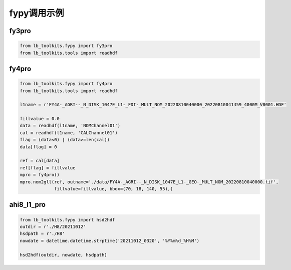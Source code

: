 =================================
fypy调用示例
=================================

fy3pro
-----------------------------------------

.. code-block:: python

    from lb_toolkits.fypy import fy3pro
    from lb_toolkits.tools import readhdf


fy4pro
-----------------------------------------

.. code-block:: python

    from lb_toolkits.fypy import fy4pro
    from lb_toolkits.tools import readhdf

    l1name = r'FY4A-_AGRI--_N_DISK_1047E_L1-_FDI-_MULT_NOM_20220810040000_20220810041459_4000M_V0001.HDF'

    fillvalue = 0.0
    data = readhdf(l1name, 'NOMChannel01')
    cal = readhdf(l1name, 'CALChannel01')
    flag = (data<0) | (data>=len(cal))
    data[flag] = 0

    ref = cal[data]
    ref[flag] = fillvalue
    mpro = fy4pro()
    mpro.nom2gll(ref, outname='./data/FY4A-_AGRI--_N_DISK_1047E_L1-_GEO-_MULT_NOM_20220810040000.tif',
                 fillvalue=fillvalue, bbox=(70, 18, 140, 55),)

ahi8_l1_pro
-----------------------------------------

.. code-block:: python

    from lb_toolkits.fypy import hsd2hdf
    outdir = r'./H8/20211012'
    hsdpath = r'./H8'
    nowdate = datetime.datetime.strptime('20211012_0320', '%Y%m%d_%H%M')

    hsd2hdf(outdir, nowdate, hsdpath)



